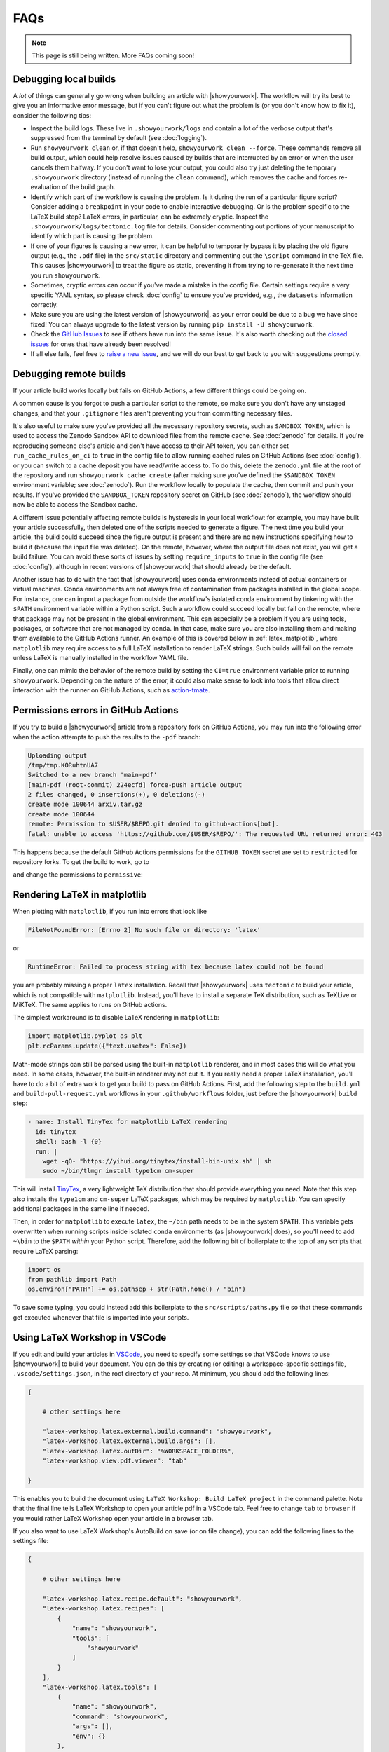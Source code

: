 FAQs
====

.. note:: This page is still being written. More FAQs coming soon!

Debugging local builds
----------------------

A *lot* of things can generally go wrong when building an article with |showyourwork|.
The workflow will try its best to give you an informative error message, but
if you can't figure out what the problem is (or you don't know how to fix it),
consider the following tips:

- Inspect the build logs. These live in ``.showyourwork/logs`` and contain a lot of
  the verbose output that's suppressed from the terminal by default (see :doc:`logging`).
- Run ``showyourwork clean`` or, if that doesn't help, ``showyourwork clean --force``.
  These commands remove all build output, which could help resolve issues caused by
  builds that are interrupted by an error or when the user cancels them halfway.
  If you don't want to lose your output, you could also try just deleting the
  temporary ``.showyourwork`` directory (instead of running the ``clean`` command),
  which removes the cache and forces re-evaluation of the build graph.
- Identify which part of the workflow is causing the problem. Is it during the run of a 
  particular figure script? Consider adding a ``breakpoint``
  in your code to enable interactive debugging. Or is the problem specific to the LaTeX build
  step? LaTeX errors, in particular, can be extremely cryptic. Inspect the 
  ``.showyourwork/logs/tectonic.log`` file for details. Consider commenting out
  portions of your manuscript to identify which part is causing the problem.
- If one of your figures is causing a new error, it can be helpful to temporarily
  bypass it by placing the old figure output (e.g., the ``.pdf`` file) in the ``src/static``
  directory and commenting out the ``\script`` command in the TeX file. This causes
  |showyourwork| to treat the figure as static, preventing it from trying to re-generate
  it the next time you run ``showyourwork``.
- Sometimes, cryptic errors can occur if you've made a mistake in the config file. Certain
  settings require a very specific YAML syntax, so please check :doc:`config` to ensure
  you've provided, e.g., the ``datasets`` information correctly.
- Make sure you are using the latest version of |showyourwork|, as your error could
  be due to a bug we have since fixed! You can always upgrade to the latest version
  by running ``pip install -U showyourwork``.
- Check the `GitHub Issues <https://github.com/showyourwork/showyourwork/issues>`__
  to see if others have run into the same issue. It's also worth checking out the
  `closed issues <https://github.com/showyourwork/showyourwork/issues?q=is%3Aissue+is%3Aclosed>`__
  for ones that have already been resolved!
- If all else fails, feel free to `raise a new issue <https://github.com/showyourwork/showyourwork/issues/new>`__,
  and we will do our best to get back to you with suggestions promptly.

Debugging remote builds
-----------------------

If your article build works locally but fails on GitHub Actions, a few different
things could be going on. 

A common cause is you forgot to push a
particular script to the remote, so make sure you don't have any unstaged 
changes, and that your ``.gitignore`` files aren't preventing you from
committing necessary files.

It's also useful to make sure you've provided all the necessary repository
secrets, such as ``SANDBOX_TOKEN``, which is used to access the Zenodo
Sandbox API to download files from the remote cache. See :doc:`zenodo` for
details. If you're reproducing someone else's article and don't have access
to their API token, you can either set ``run_cache_rules_on_ci`` to ``true``
in the config file to allow running cached rules on GitHub Actions (see :doc:`config`),
or you can switch to a cache deposit you have read/write access to. To do this,
delete the ``zenodo.yml`` file at the root of the repository and run 
``showyourwork cache create`` (after making sure you've defined the ``$SANDBOX_TOKEN``
environment variable; see :doc:`zenodo`). Run the workflow locally to populate the
cache, then commit and push your results. If you've provided the ``SANDBOX_TOKEN``
repository secret on GitHub (see :doc:`zenodo`), the workflow should now be able
to access the Sandbox cache.

A different issue potentially affecting remote builds is hysteresis in your local workflow:
for example, you may have built your article successfully, then deleted one
of the scripts needed to generate a figure. The next time you build your
article, the build could succeed since the figure output is present and there
are no new instructions specifying how to build it (because the input file
was deleted). On the remote, however, where the output file does not exist,
you will get a build failure. You can avoid these sorts of issues by setting 
``require_inputs`` to ``true``
in the config file (see :doc:`config`), although in recent versions of |showyourwork|
that should already be the default.

Another issue has to do with the fact that |showyourwork| uses conda environments
instead of actual containers or virtual machines. Conda environments are not always
free of contamination from packages installed in the global scope. For instance,
one can import a package from outside the workflow's isolated conda environment
by tinkering with the ``$PATH`` environment variable within a Python script.
Such a workflow could succeed locally but fail on the remote, where that package
may not be present in the global environment. This can especially be a problem if you
are using tools, packages, or software that are not managed by conda. In that
case, make sure you are also installing them and making them available to the
GitHub Actions runner. An example of this is covered below in :ref:`latex_matplotlib`,
where ``matplotlib`` may require access to a full LaTeX installation to render LaTeX
strings. Such builds will fail on the remote unless LaTeX is manually installed
in the workflow YAML file.

Finally, one can mimic the behavior of the remote build by setting the ``CI=true`` 
environment variable prior to running ``showyourwork``. Depending on the nature
of the error, it could also make sense to look into tools that allow direct
interaction with the runner on GitHub Actions, such as
`action-tmate <https://github.com/mxschmitt/action-tmate>`_.


Permissions errors in GitHub Actions
------------------------------------

If you try to build a |showyourwork| article from a repository fork
on GitHub Actions, you may run into the following error when the action
attempts to push the results to the ``-pdf`` branch:

.. code-block:: text

    Uploading output
    /tmp/tmp.KORuhtnUA7
    Switched to a new branch 'main-pdf'
    [main-pdf (root-commit) 224ecfd] force-push article output
    2 files changed, 0 insertions(+), 0 deletions(-)
    create mode 100644 arxiv.tar.gz
    create mode 100644
    remote: Permission to $USER/$REPO.git denied to github-actions[bot].
    fatal: unable to access 'https://github.com/$USER/$REPO/': The requested URL returned error: 403

This happens because the default GitHub Actions permissions for the ``GITHUB_TOKEN``
secret are set to ``restricted`` for repository forks. To get the build to work,
go to

.. raw:: html

    <pre>
    https://github.com/<span class="text-highlight">$USER/$REPO</span>/settings/actions
    </pre>

and change the permissions to ``permissive``:

.. image:: _static/workflow_permissions.png
   :width: 60%
   :align: center


.. _latex_matplotlib:

Rendering LaTeX in matplotlib
-----------------------------

When plotting with ``matplotlib``, if you run into errors that look like

.. code-block:: text

    FileNotFoundError: [Errno 2] No such file or directory: 'latex'

or

.. code-block:: text

    RuntimeError: Failed to process string with tex because latex could not be found

you are probably missing a proper ``latex`` installation. Recall that |showyourwork|
uses ``tectonic`` to build your article, which is not compatible with ``matplotlib``.
Instead, you'll have to install a separate TeX distribution, such as TeXLive or MiKTeX.
The same applies to runs on GitHub actions.

The simplest workaround is to disable LaTeX rendering in ``matplotlib``:

.. code-block:: python

    import matplotlib.pyplot as plt
    plt.rcParams.update({"text.usetex": False})

Math-mode strings can still be parsed using the built-in ``matplotlib`` renderer,
and in most cases this will do what you need. In some cases, however, the built-in
renderer may not cut it. If you really need a proper LaTeX installation, you'll
have to do a bit of extra work to get your build to pass on GitHub Actions.
First, add the following step to the ``build.yml`` and ``build-pull-request.yml`` 
workflows in your ``.github/workflows`` folder, just before the |showyourwork| 
``build`` step:

.. code-block:: yaml

    - name: Install TinyTex for matplotlib LaTeX rendering
      id: tinytex
      shell: bash -l {0}
      run: |
        wget -qO- "https://yihui.org/tinytex/install-bin-unix.sh" | sh 
        sudo ~/bin/tlmgr install type1cm cm-super

This will install `TinyTex <https://yihui.org/tinytex/>`_, a
very lightweight TeX distribution that should provide everything you need. Note
that this step also installs the ``type1cm`` and ``cm-super`` LaTeX packages,
which may be required by ``matplotlib``. You can specify additional packages
in the same line if needed.

Then, in order for ``matplotlib`` to execute ``latex``, the ``~/bin`` path needs to 
be in the system ``$PATH``. This variable gets overwritten when running scripts inside isolated
``conda`` environments (as |showyourwork| does), so you'll need to add ``~\bin``
to the ``$PATH`` *within* your Python script. Therefore, add the
following bit of boilerplate to the top of any scripts that require LaTeX parsing:

.. code-block:: python

    import os
    from pathlib import Path
    os.environ["PATH"] += os.pathsep + str(Path.home() / "bin")

To save some typing, you could instead add this boilerplate to the 
``src/scripts/paths.py`` file so that
these commands get executed whenever that file is imported into your scripts.


Using LaTeX Workshop in VSCode
------------------------------

If you edit and build your articles in `VSCode <https://code.visualstudio.com/>`_, you need to specify some settings so that VSCode knows to use |showyourwork| to build your document.
You can do this by creating (or editing) a workspace-specific settings file, ``.vscode/settings.json``, in the root directory of your repo.
At minimum, you should add the following lines:

.. code-block:: python

    {

        # other settings here

        "latex-workshop.latex.external.build.command": "showyourwork",
        "latex-workshop.latex.external.build.args": [],
        "latex-workshop.latex.outDir": "%WORKSPACE_FOLDER%",
        "latex-workshop.view.pdf.viewer": "tab"

    }

This enables you to build the document using ``LaTeX Workshop: Build LaTeX project`` in the command palette.
Note that the final line tells LaTeX Workshop to open your article pdf in a VSCode tab.
Feel free to change ``tab`` to ``browser`` if you would rather LaTeX Workshop open your article in a browser tab.

If you also want to use LaTeX Workshop's AutoBuild on save (or on file change), you can add the following lines to the settings file:

.. code-block:: python

    {
        
        # other settings here

        "latex-workshop.latex.recipe.default": "showyourwork",
        "latex-workshop.latex.recipes": [
            {
                "name": "showyourwork",
                "tools": [
                    "showyourwork"
                ]
            }
        ],
        "latex-workshop.latex.tools": [
            {
                "name": "showyourwork",
                "command": "showyourwork",
                "args": [],
                "env": {}
            },
        ]

    }